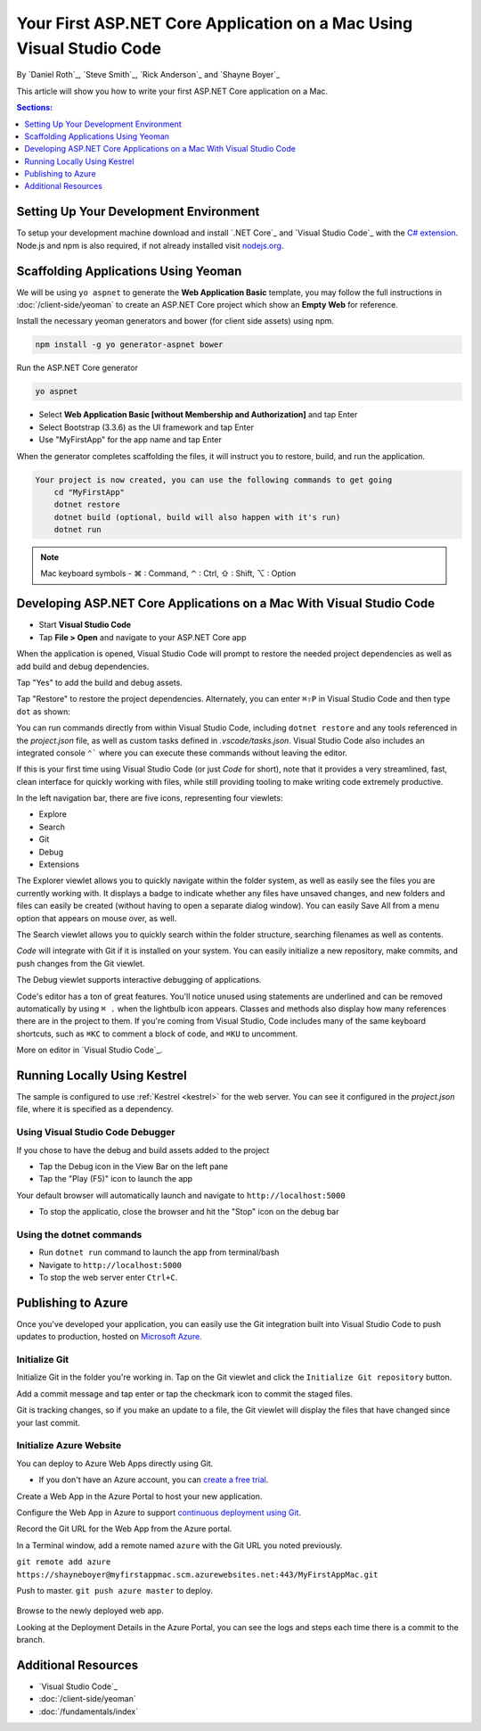 Your First ASP.NET Core Application on a Mac Using Visual Studio Code
=====================================================================

By `Daniel Roth`_, `Steve Smith`_, `Rick Anderson`_ and `Shayne Boyer`_

This article will show you how to write your first ASP.NET Core application on a Mac.

.. contents:: Sections:
  :local:
  :depth: 1


Setting Up Your Development Environment
---------------------------------------

To setup your development machine download and install `.NET Core`_ and `Visual Studio Code`_ with the `C# extension <https://marketplace.visualstudio.com/items?itemName=ms-vscode.csharp>`__. Node.js and npm is also required, if not already installed visit `nodejs.org <https://nodejs.org/en/download/package-manager/#osx>`_. 

Scaffolding Applications Using Yeoman
-------------------------------------

We will be using ``yo aspnet`` to generate the **Web Application Basic** template, you may follow the full instructions in :doc:`/client-side/yeoman` to create an ASP.NET Core project which show an **Empty Web** for reference.

Install the necessary yeoman generators and bower (for client side assets) using npm.

.. code-block:: console

    npm install -g yo generator-aspnet bower

Run the ASP.NET Core generator

.. code-block:: console

    yo aspnet

* Select **Web Application Basic [without Membership and Authorization]** and tap Enter
* Select Bootstrap (3.3.6) as the UI framework and tap Enter
* Use "MyFirstApp" for the app name and tap Enter

When the generator completes scaffolding the files, it will instruct you to restore, build, and run the application.

.. code-block:: console

    Your project is now created, you can use the following commands to get going
        cd "MyFirstApp"
        dotnet restore
        dotnet build (optional, build will also happen with it's run)
        dotnet run

.. note:: Mac keyboard symbols - ⌘ : Command, ⌃ : Ctrl, ⇧ : Shift, ⌥ : Option

Developing ASP.NET Core Applications on a Mac With Visual Studio Code
---------------------------------------------------------------------

- Start **Visual Studio Code**

- Tap **File > Open** and navigate to your ASP.NET Core app

.. image:: your-first-mac-aspnet/_static/file-open.png

When the application is opened, Visual Studio Code will prompt to restore the needed project dependencies as well as add build and debug dependencies. 

.. image:: your-first-mac-aspnet/_static/dependencies-restore.png 
    :scale: 100%

Tap "Yes" to add the build and debug assets.

.. image:: your-first-mac-aspnet/_static/debug-items-added.png 
    :scale: 100%

Tap "Restore" to restore the project dependencies. Alternately, you can enter ``⌘⇧P`` in Visual Studio Code and then type ``dot`` as shown:

.. image:: your-first-mac-aspnet/_static/dot-restore.png

You can run commands directly from within Visual Studio Code, including ``dotnet restore`` and any tools referenced in the *project.json* file, as well as custom tasks defined in *.vscode/tasks.json*. Visual Studio Code also includes an integrated console ``⌃``` where you can execute these commands without leaving the editor. 


If this is your first time using Visual Studio Code (or just *Code* for short), note that it provides a very streamlined, fast, clean interface for quickly working with files, while still providing tooling to make writing code extremely productive. 

In the left navigation bar, there are five icons, representing four viewlets:

- Explore
- Search
- Git
- Debug
- Extensions

The Explorer viewlet allows you to quickly navigate within the folder system, as well as easily see the files you are currently working with. It displays a badge to indicate whether any files have unsaved changes, and new folders and files can easily be created (without having to open a separate dialog window). You can easily Save All from a menu option that appears on mouse over, as well.

The Search viewlet allows you to quickly search within the folder structure, searching filenames as well as contents.

*Code* will integrate with Git if it is installed on your system. You can easily initialize a new repository, make commits, and push changes from the Git viewlet.

.. image:: your-first-mac-aspnet/_static/vscode-git.png

The Debug viewlet supports interactive debugging of applications.

Code's editor has a ton of great features. You'll notice unused using statements are underlined and can be removed automatically by using ``⌘ .`` when the lightbulb icon appears. Classes and methods also display how many references there are in the project to them. If you're coming from Visual Studio, Code includes many of the same keyboard shortcuts, such as ``⌘KC`` to comment a block of code, and ``⌘KU`` to uncomment.

More on editor in `Visual Studio Code`_.  

Running Locally Using Kestrel 
-----------------------------

The sample is configured to use :ref:`Kestrel <kestrel>` for the web server. You can see it configured in the *project.json* file, where it is specified as a dependency.

.. code-block:: json
  :emphasize-lines: 14
 
  {
    "dependencies": {
      "Microsoft.NETCore.App": {
        "version": "1.0.0",
        "type": "platform"
      },
      "Microsoft.AspNetCore.Diagnostics": "1.0.0",
      "Microsoft.AspNetCore.Mvc": "1.0.0",
      "Microsoft.AspNetCore.Razor.Tools": {
        "version": "1.0.0-preview2-final",
        "type": "build"
      },
      "Microsoft.AspNetCore.Server.IISIntegration": "1.0.0",
      "Microsoft.AspNetCore.Server.Kestrel": "1.0.0",
      "Microsoft.AspNetCore.StaticFiles": "1.0.0",


Using Visual Studio Code Debugger
^^^^^^^^^^^^^^^^^^^^^^^^^^^^^^^^^
If you chose to have the debug and build assets added to the project

- Tap the Debug icon in the View Bar on the left pane
- Tap the "Play (F5)" icon to launch the app

.. image:: your-first-mac-aspnet/_static/launch-debugger.png

Your default browser will automatically launch and navigate to ``http://localhost:5000``

.. image:: your-first-mac-aspnet/_static/myfirstapp.png

- To stop the applicatio, close the browser and hit the "Stop" icon on the debug bar

.. image:: your-first-mac-aspnet/_static/debugger.png

Using the dotnet commands
^^^^^^^^^^^^^^^^^^^^^^^^^^^^^
- Run ``dotnet run`` command to launch the app from terminal/bash

- Navigate to ``http://localhost:5000``
- To stop the web server enter ``Ctrl+C``.


Publishing to Azure
-------------------

Once you've developed your application, you can easily use the Git integration built into Visual Studio Code to push updates to production, hosted on `Microsoft Azure <http://azure.microsoft.com>`_. 

Initialize Git
^^^^^^^^^^^^^^

Initialize Git in the folder you're working in. Tap on the Git viewlet and click the ``Initialize Git repository`` button.

.. image:: your-first-mac-aspnet/_static/vscode-git-commit.png

Add a commit message and tap enter or tap the checkmark icon to commit the staged files. 

.. image:: your-first-mac-aspnet/_static/init-commit.png

Git is tracking changes, so if you make an update to a file, the Git viewlet will display the files that have changed since your last commit.

Initialize Azure Website
^^^^^^^^^^^^^^^^^^^^^^^^

You can deploy to Azure Web Apps directly using Git. 

- If you don't have an Azure account, you can `create a free trial <http://azure.microsoft.com/en-us/pricing/free-trial/>`__. 

Create a Web App in the Azure Portal to host your new application.

.. image:: your-first-mac-aspnet/_static/create-web-app.png

Configure the Web App in Azure to support `continuous deployment using Git <https://azure.microsoft.com/en-us/documentation/articles/app-service-deploy-local-git/>`__.

Record the Git URL for the Web App from the Azure portal.

.. image:: your-first-mac-aspnet/_static/azure-portal.png

In a Terminal window, add a remote named ``azure`` with the Git URL you noted previously.

``git remote add azure https://shayneboyer@myfirstappmac.scm.azurewebsites.net:443/MyFirstAppMac.git``

Push to master.  ``git push azure master`` to deploy. 

  .. image:: your-first-mac-aspnet/_static/git-push-azure-master.png

 
Browse to the newly deployed web app.

.. image:: your-first-mac-aspnet/_static/azure.png 

Looking at the Deployment Details in the Azure Portal, you can see the logs and steps each time there is a commit to the branch.

.. image:: your-first-mac-aspnet/_static/deployment.png 


Additional Resources
--------------------

- `Visual Studio Code`_
- :doc:`/client-side/yeoman`
- :doc:`/fundamentals/index`
